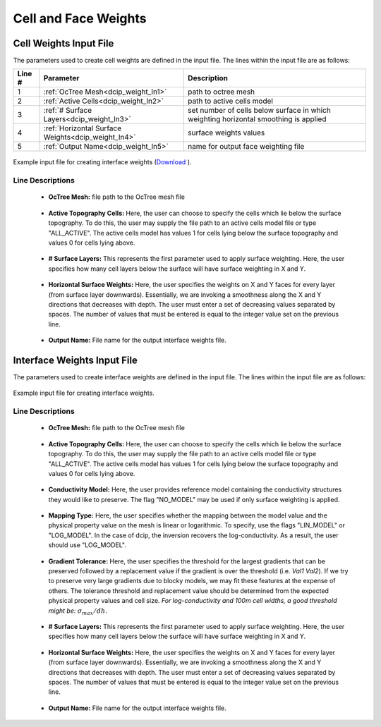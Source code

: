 .. _dcip_input_weights:

Cell and Face Weights
=====================

Cell Weights Input File
-----------------------

The parameters used to create cell weights are defined in the input file. The lines within the input file are as follows:


.. tabularcolumns:: |L|C|C|

+--------+----------------------------------------------------+--------------------------------------------------------------------------------------+
| Line # | Parameter                                          | Description                                                                          |
+========+====================================================+======================================================================================+
| 1      | :ref:`OcTree Mesh<dcip_weight_ln1>`                | path to octree mesh                                                                  |
+--------+----------------------------------------------------+--------------------------------------------------------------------------------------+
| 2      | :ref:`Active Cells<dcip_weight_ln2>`               | path to active cells model                                                           |
+--------+----------------------------------------------------+--------------------------------------------------------------------------------------+
| 3      | :ref:`# Surface Layers<dcip_weight_ln3>`           | set number of cells below surface in which weighting horizontal smoothing is applied |
+--------+----------------------------------------------------+--------------------------------------------------------------------------------------+
| 4      | :ref:`Horizontal Surface Weights<dcip_weight_ln4>` | surface weights values                                                               |
+--------+----------------------------------------------------+--------------------------------------------------------------------------------------+
| 5      | :ref:`Output Name<dcip_weight_ln5>`                | name for output face weighting file                                                  |
+--------+----------------------------------------------------+--------------------------------------------------------------------------------------+


.. figure:: images/interface_weights_input.png
     :align: center
     :width: 700

     Example input file for creating interface weights (`Download <https://github.com/ubcgif/dcip/raw/dcip/assets/dcip_input/interface_weights.inp>`__ ).


.. _dcip_input_weights_lines:

Line Descriptions
^^^^^^^^^^^^^^^^^

.. _dcip_weight_ln1:

    - **OcTree Mesh:** file path to the OcTree mesh file

.. _dcip_weight_ln2:

    - **Active Topography Cells:** Here, the user can choose to specify the cells which lie below the surface topography. To do this, the user may supply the file path to an active cells model file or type "ALL_ACTIVE". The active cells model has values 1 for cells lying below the surface topography and values 0 for cells lying above.

.. _dcip_weight_ln3:

    - **# Surface Layers:** This represents the first parameter used to apply surface weighting. Here, the user specifies how many cell layers below the surface will have surface weighting in X and Y.

.. _dcip_weight_ln4:

    - **Horizontal Surface Weights:** Here, the user specifies the weights on X and Y faces for every layer (from surface layer downwards). Essentially, we are invoking a smoothness along the X and Y directions that decreases with depth. The user must enter a set of decreasing values separated by spaces. The number of values that must be entered is equal to the integer value set on the previous line.

.. _dcip_weight_ln5:

    - **Output Name:** File name for the output interface weights file.


.. _dcip_input_face_weights:

Interface Weights Input File
----------------------------

The parameters used to create interface weights are defined in the input file. The lines within the input file are as follows:


.. tabularcolumns:: |L|C|C|

+--------+---------------------------------------------------------+--------------------------------------------------------------------------------------+
| Line # | Parameter                                               | Description                                                                          |
+========+=========================================================+======================================================================================+
| 1      | :ref:`OcTree Mesh<dcip_face_weight_ln1>`                 | path to octree mesh                                                                  |
+--------+---------------------------------------------------------+--------------------------------------------------------------------------------------+
| 2      | :ref:`Active Cells<dcip_face_weight_ln2>`                | path to active cells model                                                           |
+--------+---------------------------------------------------------+--------------------------------------------------------------------------------------+
| 3      | :ref:`Model<dcip_face_weight_ln3>`                       | path to a reference conductivity model                                               |
+--------+---------------------------------------------------------+--------------------------------------------------------------------------------------+
| 4      | :ref:`Mapping Type<dcip_face_weight_ln4>`                | set as log or linear mapping                                                         |
+--------+---------------------------------------------------------+--------------------------------------------------------------------------------------+
| 5      | :ref:`Gradient Tolerance<dcip_face_weight_ln5>`          | set threshold for largest gradients preserved in recovered model                     |
+--------+---------------------------------------------------------+--------------------------------------------------------------------------------------+
| 6      | :ref:`# Surface Layers<dcip_face_weight_ln6>`            | set number of cells below surface in which weighting horizontal smoothing is applied |
+--------+---------------------------------------------------------+--------------------------------------------------------------------------------------+
| 7      | :ref:`Horizontal Surface Weights<dcip_face_weight_ln7>`  | sets the weighting for horizontal smoothing for each layer                           |
+--------+---------------------------------------------------------+--------------------------------------------------------------------------------------+
| 8      | :ref:`Output Name<dcip_face_weight_ln8>`                 | name for output face weighting file                                                  |
+--------+---------------------------------------------------------+--------------------------------------------------------------------------------------+


.. figure:: images/interface_weights_input.png
     :align: center
     :width: 700

     Example input file for creating interface weights.


.. _dcip_input_face_weights_lines:

Line Descriptions
^^^^^^^^^^^^^^^^^

.. _dcip_face_weight_ln1:

    - **OcTree Mesh:** file path to the OcTree mesh file

.. _dcip_face_weight_ln2:

    - **Active Topography Cells:** Here, the user can choose to specify the cells which lie below the surface topography. To do this, the user may supply the file path to an active cells model file or type "ALL_ACTIVE". The active cells model has values 1 for cells lying below the surface topography and values 0 for cells lying above.

.. _dcip_face_weight_ln3:

    - **Conductivity Model:** Here, the user provides reference model containing the conductivity structures they would like to preserve. The flag "NO_MODEL" may be used if only surface weighting is applied.

.. _dcip_face_weight_ln4:

    - **Mapping Type:** Here, the user specifies whether the mapping between the model value and the physical property value on the mesh is linear or logarithmic. To specify, use the flags "LIN_MODEL" or "LOG_MODEL". In the case of dcip, the inversion recovers the log-conductivity. As a result, the user should use "LOG_MODEL".

.. _dcip_face_weight_ln5:

    - **Gradient Tolerance:** Here, the user specifies the threshold for the largest gradients that can be preserved followed by a replacement value if the gradient is over the threshold (i.e. *Val1* *Val2*). If we try to preserve very large gradients due to blocky models, we may fit these features at the expense of others. The tolerance threshold and replacement value should be determined from the expected physical property values and cell size. *For log-conductivity and 100m cell widths, a good threshold might be:* :math:`\sigma_{max}/dh`.

.. _dcip_face_weight_ln6:

    - **# Surface Layers:** This represents the first parameter used to apply surface weighting. Here, the user specifies how many cell layers below the surface will have surface weighting in X and Y.

.. _dcip_face_weight_ln7:

    - **Horizontal Surface Weights:** Here, the user specifies the weights on X and Y faces for every layer (from surface layer downwards). Essentially, we are invoking a smoothness along the X and Y directions that decreases with depth. The user must enter a set of decreasing values separated by spaces. The number of values that must be entered is equal to the integer value set on the previous line.

.. _dcip_face_weight_ln8:

    - **Output Name:** File name for the output interface weights file.
